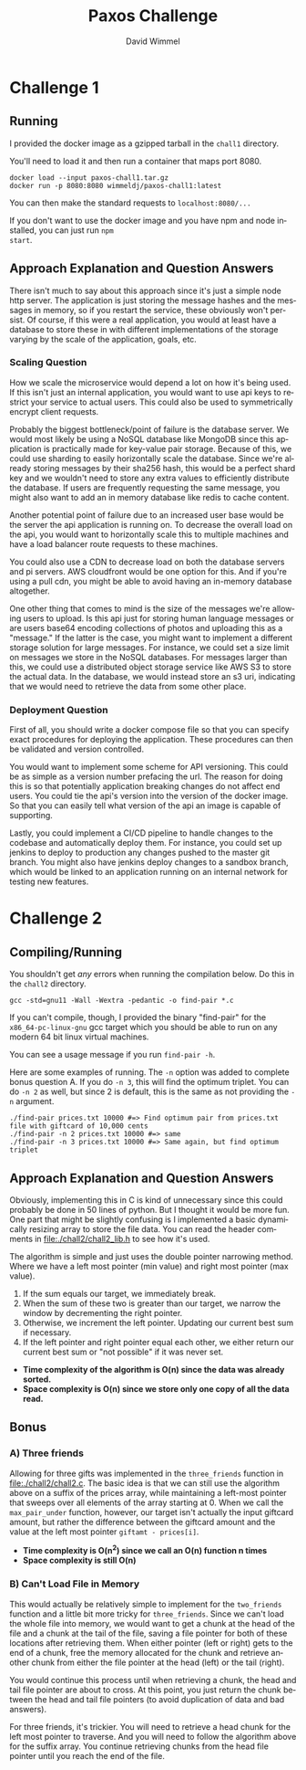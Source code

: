 #+TITLE:  Paxos Challenge
#+AUTHOR: David Wimmel
#+EMAIL: davidwimmel@gmail.com
#+LANGUAGE: en
#+OPTIONS: toc:nil
#+OPTIONS: num:nil


* Challenge 1
** Running
I provided the docker image as a gzipped tarball in the =chall1= directory.

You'll need to load it and then run a container that maps port 8080.
#+BEGIN_SRC shell
  docker load --input paxos-chall1.tar.gz
  docker run -p 8080:8080 wimmeldj/paxos-chall1:latest
#+END_SRC

You can then make the standard requests to =localhost:8080/...=

If you don't want to use the docker image and you have npm and node installed, you can just run =npm
start=.

** Approach Explanation and Question Answers
There isn't much to say about this approach since it's just a simple node http server. The
application is just storing the message hashes and the messages in memory, so if you restart the
service, these obviously won't persist. Of course, if this were a real application, you would at
least have a database to store these in with different implementations of the storage varying by the
scale of the application, goals, etc.

*** Scaling Question
How we scale the microservice would depend a lot on how it's being used. If this isn't just an
internal application, you would want to use api keys to restrict your service to actual users. This
could also be used to symmetrically encrypt client requests.

Probably the biggest bottleneck/point of failure is the database server. We would most likely be
using a NoSQL database like MongoDB since this application is practically made for key-value pair
storage. Because of this, we could use sharding to easily horizontally scale the database. Since
we're already storing messages by their sha256 hash, this would be a perfect shard key and we
wouldn't need to store any extra values to efficiently distribute the database. If users are
frequently requesting the same message, you might also want to add an in memory database like redis
to cache content.

Another potential point of failure due to an increased user base would be the server the api
application is running on. To decrease the overall load on the api, you would want to horizontally
scale this to multiple machines and have a load balancer route requests to these machines.

You could also use a CDN to decrease load on both the database servers and pi servers. AWS
cloudfront would be one option for this. And if you're using a pull cdn, you might be able to avoid
having an in-memory database altogether.

One other thing that comes to mind is the size of the messages we're allowing users to upload. Is
this api just for storing human language messages or are users base64 encoding collections of photos
and uploading this as a "message." If the latter is the case, you might want to implement a
different storage solution for large messages. For instance, we could set a size limit on messages
we store in the NoSQL databases. For messages larger than this, we could use a distributed object
storage service like AWS S3 to store the actual data. In the database, we would instead store an s3
uri, indicating that we would need to retrieve the data from some other place.

*** Deployment Question
First of all, you should write a docker compose file so that you can specify exact procedures for
deploying the application. These procedures can then be validated and version controlled.

You would want to implement some scheme for API versioning. This could be as simple as a version
number prefacing the url. The reason for doing this is so that potentially application breaking
changes do not affect end users. You could tie the api's version into the version of the docker
image. So that you can easily tell what version of the api an image is capable of supporting.

Lastly, you could implement a CI/CD pipeline to handle changes to the codebase and automatically
deploy them. For instance, you could set up jenkins to deploy to production any changes pushed to
the master git branch. You might also have jenkins deploy changes to a sandbox branch, which would
be linked to an application running on an internal network for testing new features.

* Challenge 2
** Compiling/Running
You shouldn't get /any/ errors when running the compilation below. Do this in the =chall2=
directory.
#+BEGIN_SRC shell
  gcc -std=gnu11 -Wall -Wextra -pedantic -o find-pair *.c
#+END_SRC

If you can't compile, though, I provided the binary "find-pair" for the =x86_64-pc-linux-gnu= gcc
target which you should be able to run on any modern 64 bit linux virtual machines.

You can see a usage message if you run ~find-pair -h~.

Here are some examples of running. The ~-n~ option was added to complete bonus question A. If you do
~-n 3~, this will find the optimum triplet. You can do ~-n 2~ as well, but since 2 is default, this
is the same as not providing the ~-n~ argument.
#+BEGIN_SRC shell
  ./find-pair prices.txt 10000 #=> Find optimum pair from prices.txt file with giftcard of 10,000 cents
  ./find-pair -n 2 prices.txt 10000 #=> same
  ./find-pair -n 3 prices.txt 10000 #=> Same again, but find optimum triplet
#+END_SRC

** Approach Explanation and Question Answers
Obviously, implementing this in C is kind of unnecessary since this could probably be done in 50
lines of python. But I thought it would be more fun. One part that might be slightly confusing is I
implemented a basic dynamically resizing array to store the file data. You can read the header
comments in file:./chall2/chall2_lib.h to see how it's used.

The algorithm is simple and just uses the double pointer narrowing method. Where we have a left most
pointer (min value) and right most pointer (max value).

1) If the sum equals our target, we immediately break.
2) When the sum of these two is greater than our target, we narrow the window by decrementing the
   right pointer.
3) Otherwise, we increment the left pointer. Updating our current best sum if necessary.
4) If the left pointer and right pointer equal each other, we either return our current best sum or
   "not possible" if it was never set.
   

- *Time complexity of the algorithm is O(n) since the data was already sorted.*
- *Space complexity is O(n) since we store only one copy of all the data read.*

** Bonus
*** A) Three friends
Allowing for three gifts was implemented in the ~three_friends~ function in
file:./chall2/chall2.c. The basic idea is that we can still use the algorithm above on a suffix of
the prices array, while maintaining a left-most pointer that sweeps over all elements of the array
starting at 0. When we call the ~max_pair_under~ function, however, our target isn't actually the
input giftcard amount, but rather the difference between the giftcard amount and the value at the
left most pointer ~giftamt - prices[i]~.


- *Time complexity is O(n^2) since we call an O(n) function n times*
- *Space complexity is still O(n)*
  
*** B) Can't Load File in Memory
This would actually be relatively simple to implement for the ~two_friends~ function and a little
bit more tricky for ~three_friends~. Since we can't load the whole file into memory, we would want
to get a chunk at the head of the file and a chunk at the tail of the file, saving a file pointer
for both of these locations after retrieving them. When either pointer (left or right) gets to the
end of a chunk, free the memory allocated for the chunk and retrieve another chunk from either the
file pointer at the head (left) or the tail (right).

You would continue this process until when retrieving a chunk, the head and tail file pointer are
about to cross. At this point, you just return the chunk between the head and tail file pointers (to
avoid duplication of data and bad answers).

For three friends, it's trickier. You will need to retrieve a head chunk for the left most pointer
to traverse. And you will need to follow the algorithm above for the suffix array. You continue
retrieving chunks from the head file pointer until you reach the end of the file.
